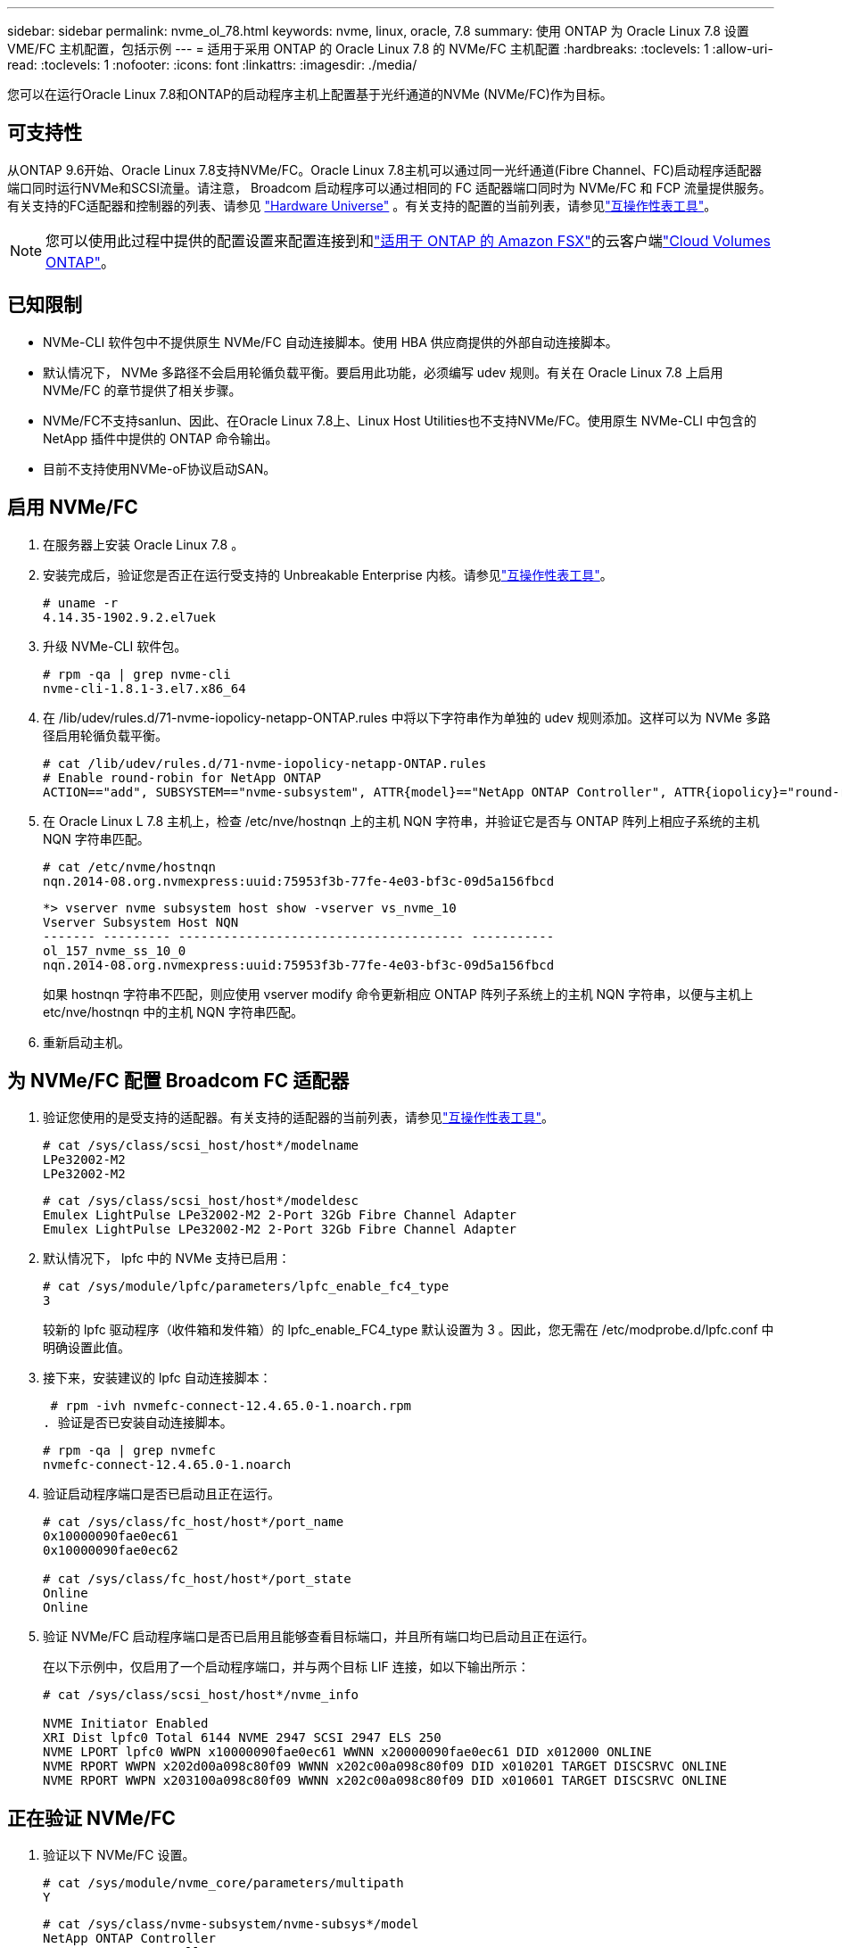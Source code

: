 ---
sidebar: sidebar 
permalink: nvme_ol_78.html 
keywords: nvme, linux, oracle, 7.8 
summary: 使用 ONTAP 为 Oracle Linux 7.8 设置 VME/FC 主机配置，包括示例 
---
= 适用于采用 ONTAP 的 Oracle Linux 7.8 的 NVMe/FC 主机配置
:hardbreaks:
:toclevels: 1
:allow-uri-read: 
:toclevels: 1
:nofooter: 
:icons: font
:linkattrs: 
:imagesdir: ./media/


[role="lead"]
您可以在运行Oracle Linux 7.8和ONTAP的启动程序主机上配置基于光纤通道的NVMe (NVMe/FC)作为目标。



== 可支持性

从ONTAP 9.6开始、Oracle Linux 7.8支持NVMe/FC。Oracle Linux 7.8主机可以通过同一光纤通道(Fibre Channel、FC)启动程序适配器端口同时运行NVMe和SCSI流量。请注意， Broadcom 启动程序可以通过相同的 FC 适配器端口同时为 NVMe/FC 和 FCP 流量提供服务。有关支持的FC适配器和控制器的列表、请参见 link:https://hwu.netapp.com/Home/Index["Hardware Universe"^] 。有关支持的配置的当前列表，请参见link:https://mysupport.netapp.com/matrix/["互操作性表工具"^]。


NOTE: 您可以使用此过程中提供的配置设置来配置连接到和link:https://docs.netapp.com/us-en/cloud-manager-fsx-ontap/index.html["适用于 ONTAP 的 Amazon FSX"^]的云客户端link:https://docs.netapp.com/us-en/cloud-manager-cloud-volumes-ontap/index.html["Cloud Volumes ONTAP"^]。



== 已知限制

* NVMe-CLI 软件包中不提供原生 NVMe/FC 自动连接脚本。使用 HBA 供应商提供的外部自动连接脚本。
* 默认情况下， NVMe 多路径不会启用轮循负载平衡。要启用此功能，必须编写 udev 规则。有关在 Oracle Linux 7.8 上启用 NVMe/FC 的章节提供了相关步骤。
* NVMe/FC不支持sanlun、因此、在Oracle Linux 7.8上、Linux Host Utilities也不支持NVMe/FC。使用原生 NVMe-CLI 中包含的 NetApp 插件中提供的 ONTAP 命令输出。
* 目前不支持使用NVMe-oF协议启动SAN。




== 启用 NVMe/FC

. 在服务器上安装 Oracle Linux 7.8 。
. 安装完成后，验证您是否正在运行受支持的 Unbreakable Enterprise 内核。请参见link:https://mysupport.netapp.com/matrix/["互操作性表工具"^]。
+
[listing]
----
# uname -r
4.14.35-1902.9.2.el7uek
----
. 升级 NVMe-CLI 软件包。
+
[listing]
----
# rpm -qa | grep nvme-cli
nvme-cli-1.8.1-3.el7.x86_64
----
. 在 /lib/udev/rules.d/71-nvme-iopolicy-netapp-ONTAP.rules 中将以下字符串作为单独的 udev 规则添加。这样可以为 NVMe 多路径启用轮循负载平衡。
+
[listing]
----
# cat /lib/udev/rules.d/71-nvme-iopolicy-netapp-ONTAP.rules
# Enable round-robin for NetApp ONTAP
ACTION=="add", SUBSYSTEM=="nvme-subsystem", ATTR{model}=="NetApp ONTAP Controller", ATTR{iopolicy}="round-robin"
----
. 在 Oracle Linux L 7.8 主机上，检查 /etc/nve/hostnqn 上的主机 NQN 字符串，并验证它是否与 ONTAP 阵列上相应子系统的主机 NQN 字符串匹配。
+
[listing]
----
# cat /etc/nvme/hostnqn
nqn.2014-08.org.nvmexpress:uuid:75953f3b-77fe-4e03-bf3c-09d5a156fbcd
----
+
[listing]
----
*> vserver nvme subsystem host show -vserver vs_nvme_10
Vserver Subsystem Host NQN
------- --------- -------------------------------------- -----------
ol_157_nvme_ss_10_0
nqn.2014-08.org.nvmexpress:uuid:75953f3b-77fe-4e03-bf3c-09d5a156fbcd
----
+
如果 +hostnqn+ 字符串不匹配，则应使用 vserver modify 命令更新相应 ONTAP 阵列子系统上的主机 NQN 字符串，以便与主机上 etc/nve/hostnqn 中的主机 NQN 字符串匹配。

. 重新启动主机。




== 为 NVMe/FC 配置 Broadcom FC 适配器

. 验证您使用的是受支持的适配器。有关支持的适配器的当前列表，请参见link:https://mysupport.netapp.com/matrix/["互操作性表工具"^]。
+
[listing]
----
# cat /sys/class/scsi_host/host*/modelname
LPe32002-M2
LPe32002-M2
----
+
[listing]
----
# cat /sys/class/scsi_host/host*/modeldesc
Emulex LightPulse LPe32002-M2 2-Port 32Gb Fibre Channel Adapter
Emulex LightPulse LPe32002-M2 2-Port 32Gb Fibre Channel Adapter
----
. 默认情况下， lpfc 中的 NVMe 支持已启用：
+
[listing]
----
# cat /sys/module/lpfc/parameters/lpfc_enable_fc4_type
3
----
+
较新的 lpfc 驱动程序（收件箱和发件箱）的 lpfc_enable_FC4_type 默认设置为 3 。因此，您无需在 /etc/modprobe.d/lpfc.conf 中明确设置此值。

. 接下来，安装建议的 lpfc 自动连接脚本：
+
 # rpm -ivh nvmefc-connect-12.4.65.0-1.noarch.rpm
. 验证是否已安装自动连接脚本。
+
[listing]
----
# rpm -qa | grep nvmefc
nvmefc-connect-12.4.65.0-1.noarch
----
. 验证启动程序端口是否已启动且正在运行。
+
[listing]
----
# cat /sys/class/fc_host/host*/port_name
0x10000090fae0ec61
0x10000090fae0ec62

# cat /sys/class/fc_host/host*/port_state
Online
Online
----
. 验证 NVMe/FC 启动程序端口是否已启用且能够查看目标端口，并且所有端口均已启动且正在运行。
+
在以下示例中，仅启用了一个启动程序端口，并与两个目标 LIF 连接，如以下输出所示：

+
[listing]
----
# cat /sys/class/scsi_host/host*/nvme_info

NVME Initiator Enabled
XRI Dist lpfc0 Total 6144 NVME 2947 SCSI 2947 ELS 250
NVME LPORT lpfc0 WWPN x10000090fae0ec61 WWNN x20000090fae0ec61 DID x012000 ONLINE
NVME RPORT WWPN x202d00a098c80f09 WWNN x202c00a098c80f09 DID x010201 TARGET DISCSRVC ONLINE
NVME RPORT WWPN x203100a098c80f09 WWNN x202c00a098c80f09 DID x010601 TARGET DISCSRVC ONLINE
----




== 正在验证 NVMe/FC

. 验证以下 NVMe/FC 设置。
+
[listing]
----
# cat /sys/module/nvme_core/parameters/multipath
Y
----
+
[listing]
----
# cat /sys/class/nvme-subsystem/nvme-subsys*/model
NetApp ONTAP Controller
NetApp ONTAP Controller
----
+
[listing]
----
# cat /sys/class/nvme-subsystem/nvme-subsys*/iopolicy
round-robin
round-robin
----
+
在上述示例中，两个命名空间映射到 Oracle Linux 7.8 ANA 主机。这些 LIF 可通过四个目标 LIF 进行查看：两个本地节点 LIF 和两个其他配对节点 / 远程节点 LIF 。此设置会将主机上每个命名空间的两个 ANA 优化路径和两个 ANA 不可访问路径显示为。

. 验证是否已创建命名空间。
+
[listing]
----
# nvme list
Node SN Model Namespace Usage Format FW Rev
---------------- -------------------- -----------------------
/dev/nvme0n1 80BADBKnB/JvAAAAAAAC NetApp ONTAP Controller 1 53.69 GB / 53.69 GB 4 KiB + 0 B FFFFFFFF
----
. 验证 ANA 路径的状态。
+
[listing]
----
# nvme list-subsys/dev/nvme0n1
Nvme-subsysf0 – NQN=nqn.1992-08.com.netapp:sn.341541339b9511e8a9b500a098c80f09:subsystem.ol_157_nvme_ss_10_0
\
+- nvme0 fc traddr=nn-0x202c00a098c80f09:pn-0x202d00a098c80f09 host_traddr=nn-0x20000090fae0ec61:pn-0x10000090fae0ec61 live optimized
+- nvme1 fc traddr=nn-0x207300a098dfdd91:pn-0x207600a098dfdd91 host_traddr=nn-0x200000109b1c1204:pn-0x100000109b1c1204 live inaccessible
+- nvme2 fc traddr=nn-0x207300a098dfdd91:pn-0x207500a098dfdd91 host_traddr=nn-0x200000109b1c1205:pn-0x100000109b1c1205 live optimized
+- nvme3 fc traddr=nn-0x207300a098dfdd91:pn-0x207700a098dfdd91 host traddr=nn-0x200000109b1c1205:pn-0x100000109b1c1205 live inaccessible
----
. 验证适用于 ONTAP 设备的 NetApp 插件。
+
[listing]
----
# nvme netapp ontapdevices -o column
Device   Vserver  Namespace Path             NSID   UUID   Size
-------  -------- -------------------------  ------ ----- -----
/dev/nvme0n1   vs_nvme_10       /vol/rhel_141_vol_10_0/ol_157_ns_10_0    1        55baf453-f629-4a18-9364-b6aee3f50dad   53.69GB

# nvme netapp ontapdevices -o json
{
   "ONTAPdevices" : [
   {
        Device" : "/dev/nvme0n1",
        "Vserver" : "vs_nvme_10",
        "Namespace_Path" : "/vol/rhel_141_vol_10_0/ol_157_ns_10_0",
         "NSID" : 1,
         "UUID" : "55baf453-f629-4a18-9364-b6aee3f50dad",
         "Size" : "53.69GB",
         "LBA_Data_Size" : 4096,
         "Namespace_Size" : 13107200
    }
]
----




== 为Broadcom NVMe/FC启用1 MB I/O大小

ONTAP会在"识别 控制器"数据中报告MDTS (MAX Data传输大小)为8。这意味着最大I/O请求大小最多可以为1 MB。要向Broadcom NVMe/FC主机发出大小为1 MB的I/O请求、应将参数的值 `lpfc_sg_seg_cnt`从默认值64增加 `lpfc`到256。


NOTE: 这些步骤不适用于逻辑NVMe/FC主机。

.步骤
. 将 `lpfc_sg_seg_cnt`参数设置为256：
+
[source, cli]
----
cat /etc/modprobe.d/lpfc.conf
----
+
您应该会看到类似于以下示例的输出：

+
[listing]
----
options lpfc lpfc_sg_seg_cnt=256
----
. 运行 `dracut -f`命令并重新启动主机。
. 验证的值是否 `lpfc_sg_seg_cnt`为256：
+
[source, cli]
----
cat /sys/module/lpfc/parameters/lpfc_sg_seg_cnt
----

